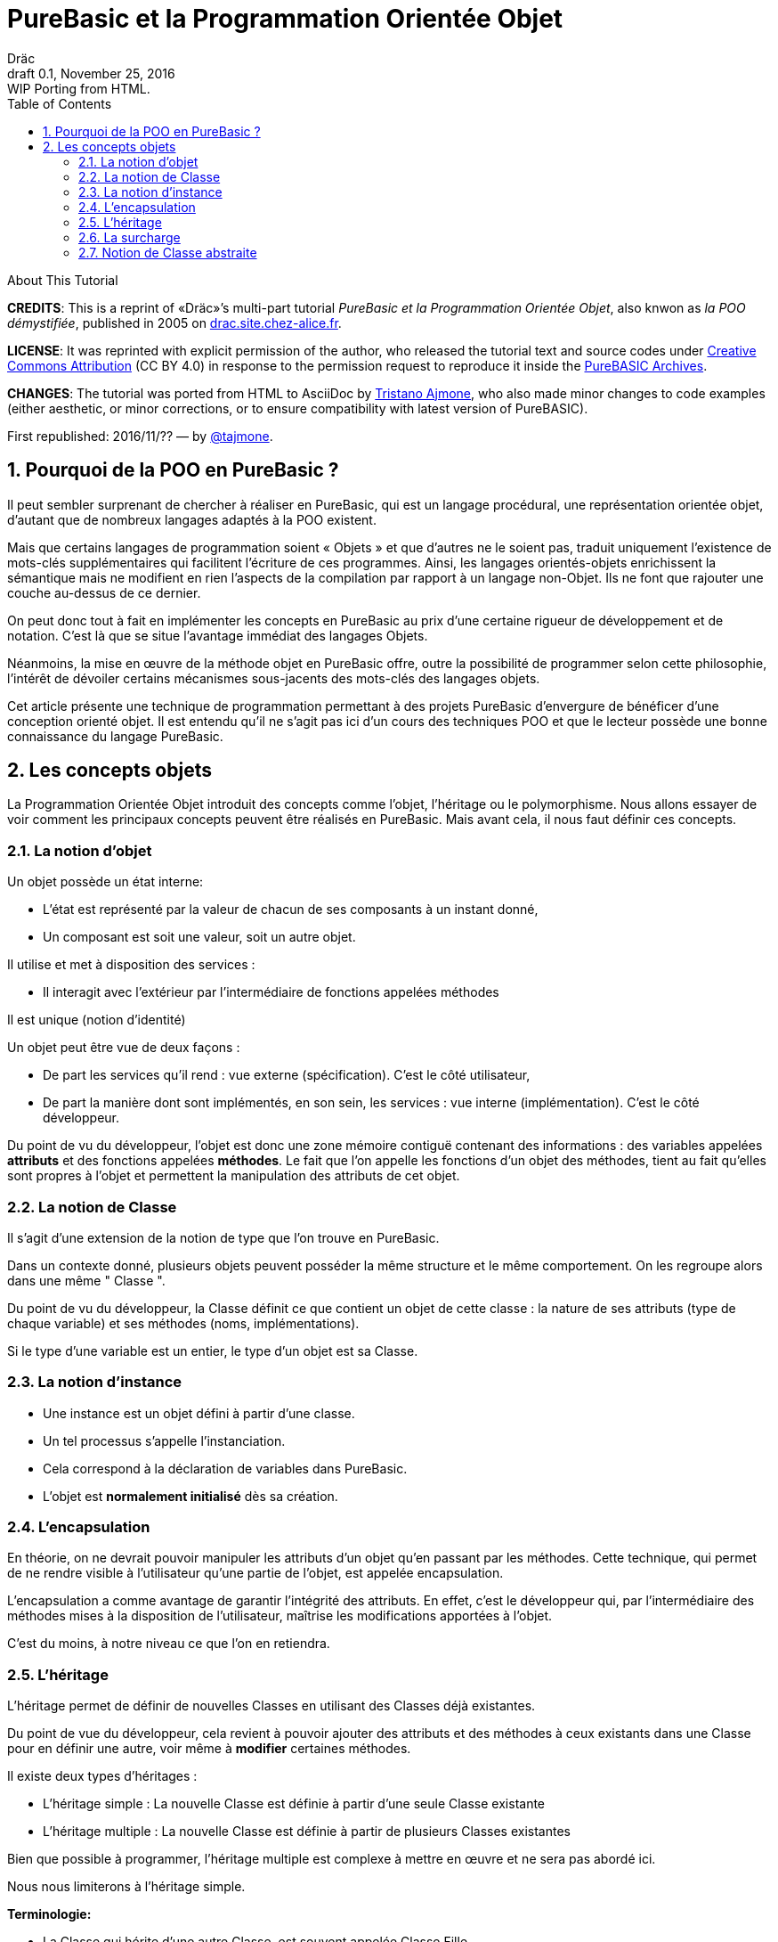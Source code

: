 = PureBasic et la Programmation Orientée Objet
Dräc
v0.1, November 25, 2016: WIP Porting from HTML.
:title: PureBasic et la Programmation Orientée Objet — ou «la POO démystifiée»
:doctype: article
:encoding: utf-8
:lang: fr
:toc: left
:sectnums:
:highlightjsdir: ../hjs
:idprefix:
:idseparator: -
:icons: font
:version-label: Draft

////
==============================================================================
                                    TODOs
==============================================================================
-- Understand better punctuation marks ruls in French:
    -- use of space (or "thin space") before double pointed marks (?!:; %)
       and between a word and its surrounding quotes.
    -- Should I use “…” or «…» ?
    -- How to render "thin space" in AsciiDoc?
////

.About This Tutorial
****
**CREDITS**: This is a reprint of «Dräc»’s multi-part tutorial __PureBasic et la Programmation Orientée Objet__, also knwon as __la POO démystifiée__, published in 2005  on http://drac.site.chez-alice.fr/Tutorials%20Programming%20PureBasic/POO/POO_Pourquoi.htm[drac.site.chez-alice.fr].

**LICENSE**: It was reprinted with explicit permission of the author, who released the tutorial text and source codes under https://creativecommons.org/licenses/by/4.0/deed.fr[Creative Commons Attribution]  (CC BY 4.0) in response to the permission request to reproduce it inside the https://github.com/tajmone/purebasic-archives[PureBASIC Archives].

**CHANGES**: The tutorial was ported from HTML to AsciiDoc by https://github.com/tajmone[Tristano Ajmone], who also made minor changes to code examples (either aesthetic, or minor corrections, or to ensure compatibility with latest version of PureBASIC).

First republished: 2016/11/?? — by https://github.com/tajmone[@tajmone].
****

// Website Page 1

== Pourquoi de la POO en PureBasic ?

Il peut sembler surprenant de chercher à réaliser en PureBasic, qui est un langage procédural, une représentation orientée objet, d’autant que de nombreux langages adaptés à la POO existent.

Mais que certains langages de programmation soient « Objets » et que d’autres ne le soient pas, traduit uniquement l’existence de mots-clés supplémentaires qui facilitent l’écriture de ces programmes.
Ainsi, les langages orientés-objets enrichissent la sémantique mais ne modifient en rien l’aspects de la compilation par rapport à un langage non-Objet. Ils ne font que rajouter une couche au-dessus de ce dernier.

On peut donc tout à fait en implémenter les concepts en PureBasic au prix d’une certaine rigueur de développement et de notation. C’est là que se situe l’avantage immédiat des langages Objets.

Néanmoins, la mise en œuvre de la méthode objet en PureBasic offre, outre la possibilité de programmer selon cette philosophie, l’intérêt de dévoiler certains mécanismes sous-jacents des mots-clés des langages objets.

Cet article présente une technique de programmation permettant à des projets PureBasic d’envergure de bénéficer d’une conception orienté objet. Il est entendu qu’il ne s’agit pas ici d’un cours des techniques POO et que le lecteur possède une bonne connaissance du langage PureBasic.

// ============== REVISED UP TO THIS POINT! ==============

// Website Page 2

== Les concepts objets

La Programmation Orientée Objet introduit des concepts comme l’objet, l’héritage ou le polymorphisme.
Nous allons essayer de voir comment les principaux concepts peuvent être réalisés en PureBasic.
Mais avant cela, il nous faut définir ces concepts.

=== La notion d’objet

Un objet possède un état interne:

*   L’état est représenté par la valeur de chacun de ses composants à un instant donné,
*   Un composant est soit une valeur, soit un autre objet.

Il utilise et met à disposition des services :

*   Il interagit avec l’extérieur par l’intermédiaire de fonctions appelées méthodes

Il est unique (notion d’identité)

Un objet peut être vue de deux façons :

*   De part les services qu’il rend : vue externe (spécification). C’est le côté utilisateur,
*   De part la manière dont sont implémentés, en son sein, les services : vue interne (implémentation). C’est le côté développeur.

Du point de vu du développeur, l’objet est donc une zone mémoire contiguë contenant des informations : des variables appelées **attributs** et des fonctions appelées **méthodes**.
Le fait que l’on appelle les fonctions d’un objet des méthodes, tient au fait qu’elles sont propres à l’objet et permettent la manipulation des attributs de cet objet.

=== La notion de Classe

Il s’agit d’une extension de la notion de type que l’on trouve en PureBasic.

Dans un contexte donné, plusieurs objets peuvent posséder la même structure et le même comportement.
On les regroupe alors dans une même " Classe ".

Du point de vu du développeur, la Classe définit ce que contient un objet de cette classe : la nature de ses attributs (type de chaque variable) et ses méthodes (noms, implémentations).

Si le type d’une variable est un entier, le type d’un objet est sa Classe.

=== La notion d’instance

*   Une instance est un objet défini à partir d’une classe.
*   Un tel processus s’appelle l’instanciation.
*   Cela correspond à la déclaration de variables dans PureBasic.
*   L’objet est **normalement initialisé** dès sa création.

=== L’encapsulation

En théorie, on ne devrait pouvoir manipuler les attributs d’un objet qu’en passant par les méthodes. Cette technique, qui permet de ne rendre visible à l’utilisateur qu’une partie de l’objet, est appelée encapsulation.

L’encapsulation a comme avantage de garantir l’intégrité des attributs. En effet, c’est le développeur qui, par l’intermédiaire des méthodes mises à la disposition de l’utilisateur, maîtrise les modifications apportées à l’objet.

C’est du moins, à notre niveau ce que l’on en retiendra.

=== L’héritage

L’héritage permet de définir de nouvelles Classes en utilisant des Classes déjà existantes.

Du point de vue du développeur, cela revient à pouvoir ajouter des attributs et des méthodes à ceux existants dans une Classe pour en définir une autre, voir même à **modifier** certaines méthodes.

Il existe deux types d’héritages :

*   L’héritage simple : La nouvelle Classe est définie à partir d’une seule Classe existante
*   L’héritage multiple : La nouvelle Classe est définie à partir de plusieurs Classes existantes

Bien que possible à programmer, l’héritage multiple est complexe à mettre en œuvre et ne sera pas abordé ici.

Nous nous limiterons à l’héritage simple.

[big]##**Terminologie:**##

*   La Classe qui hérite d’une autre Classe, est souvent appelée Classe Fille
*   La Classe qui donne son héritage à une Classe Fille est souvent appelée Classe Mère.

=== La surcharge

On dit qu’une méthode est surchargée, si elle réalise des actions différentes selon la nature des objets visés.

Prenons un exemple :

Les objets suivants: cercle, rectangle et triangle sont des formes géométriques.
On peut définir pour ces objets une même Classe qu’on appellera Forme.
Les objets sont donc des instances de la classe Forme.

Si on veut afficher les objets, il faut que la classe Forme dispose d’une méthode " Dessiner ".

Ainsi doté, chaque objet dispose donc d’une méthode " Dessiner " pour s’afficher. Or, cette méthode ne peut-être la même selon que l’on veut afficher un cercle ou un rectangle.

Les objets d’une même Classe utilisent donc la même méthode " Dessiner ", mais la nature de l’objet (Rectangle, Triangle) spécifie l’implémentation de la méthode.

On dit que la méthode Dessiner est surchargée: du point de vu de l’utilisateur afficher un cercle ou un rectangle se fait de la même manière, ceci en toute transparence.

Du point de vue du développeur, l’implémentation des méthodes diffère.

Au lieu de méthode surchargée, on peut parler aussi de méthode polymorphe (ayant plusieurs formes).

=== Notion de Classe abstraite

Nous avons vu qu’une Classe regroupe la définition des attributs d’un objet ainsi que ces méthodes.
Supposons que l’on ne puisse pas donner l’implémentation d’une des méthodes de la Classe. La méthode n’est qu’un nom sans code. On parle alors de méthode abstraite.
Une Classe comportant au moins une méthode abstraite est qualifiée de Classe abstraite.

On peut se demander la raison d’être d’une classe abstraite puisque l’on ne peut créer d’objet d’une telle Classe. Les Classes abstraites permettent de définir des http://drac.site.chez-alice.fr/Tutorials%20Programming%20PureBasic/POO/POO_ConceptObjet.htm#Classe[Classes d’objets] qualifiées par opposition de concrètes. Le passage de l’une à l’autre se fait par héritage en prenant le soin de donner les implémentations nécessaires aux méthodes abstraites.

Les Classes abstraites ont donc un rôle d’interface, car qu’elles décrivent la spécification générique de toutes les Classes qui en hérite.
